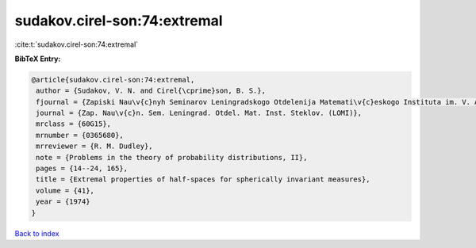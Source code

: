 sudakov.cirel-son:74:extremal
=============================

:cite:t:`sudakov.cirel-son:74:extremal`

**BibTeX Entry:**

.. code-block:: bibtex

   @article{sudakov.cirel-son:74:extremal,
    author = {Sudakov, V. N. and Cirel{\cprime}son, B. S.},
    fjournal = {Zapiski Nau\v{c}nyh Seminarov Leningradskogo Otdelenija Matemati\v{c}eskogo Instituta im. V. A. Steklova Akademii Nauk SSSR (LOMI)},
    journal = {Zap. Nau\v{c}n. Sem. Leningrad. Otdel. Mat. Inst. Steklov. (LOMI)},
    mrclass = {60G15},
    mrnumber = {0365680},
    mrreviewer = {R. M. Dudley},
    note = {Problems in the theory of probability distributions, II},
    pages = {14--24, 165},
    title = {Extremal properties of half-spaces for spherically invariant measures},
    volume = {41},
    year = {1974}
   }

`Back to index <../By-Cite-Keys.html>`_
